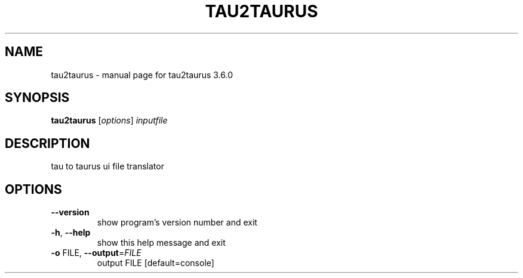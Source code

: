 .\" DO NOT MODIFY THIS FILE!  It was generated by help2man 1.46.6.
.TH TAU2TAURUS "1" "July 2015" "tau2taurus 3.6.0" "User Commands"
.SH NAME
tau2taurus \- manual page for tau2taurus 3.6.0
.SH SYNOPSIS
.B tau2taurus
[\fI\,options\/\fR] \fI\,inputfile\/\fR
.SH DESCRIPTION
tau to taurus ui file translator
.SH OPTIONS
.TP
\fB\-\-version\fR
show program's version number and exit
.TP
\fB\-h\fR, \fB\-\-help\fR
show this help message and exit
.TP
\fB\-o\fR FILE, \fB\-\-output\fR=\fI\,FILE\/\fR
output FILE [default=console]
